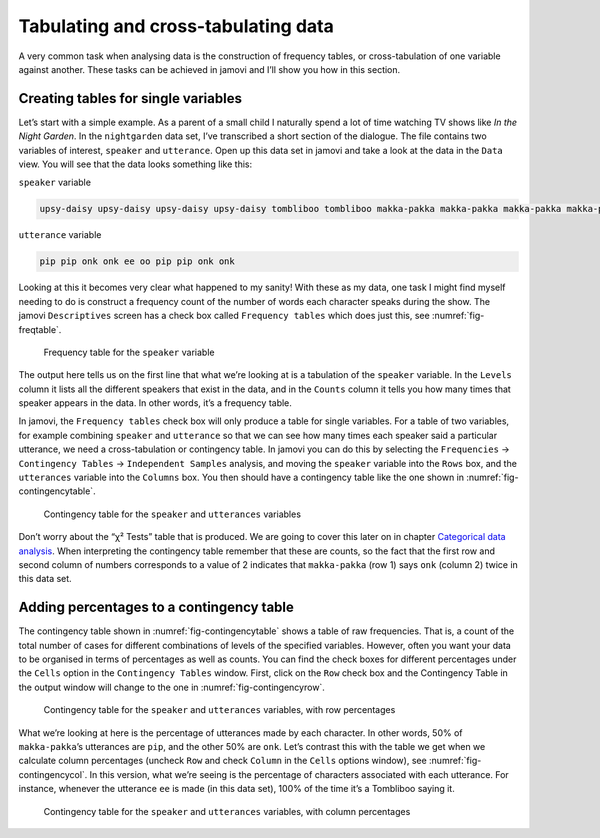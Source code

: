 .. sectionauthor:: `Danielle J. Navarro <https://djnavarro.net/>`_ and `David R. Foxcroft <https://www.davidfoxcroft.com/>`_

Tabulating and cross-tabulating data
------------------------------------

A very common task when analysing data is the construction of frequency
tables, or cross-tabulation of one variable against another. These tasks
can be achieved in jamovi and I’ll show you how in this section.

Creating tables for single variables
~~~~~~~~~~~~~~~~~~~~~~~~~~~~~~~~~~~~

Let’s start with a simple example. As a parent of a small child I naturally
spend a lot of time watching TV shows like *In the Night Garden*. In the
|nightgarden| data set, I’ve transcribed a short section of the dialogue. The
file contains two variables of interest, ``speaker`` and ``utterance``. Open up
this data set in jamovi and take a look at the data in the ``Data`` view. You
will see that the data looks something like this:

``speaker`` variable

.. code-block:: text

   upsy-daisy upsy-daisy upsy-daisy upsy-daisy tombliboo tombliboo makka-pakka makka-pakka makka-pakka makka-pakka

``utterance`` variable

.. code-block:: text

   pip pip onk onk ee oo pip pip onk onk


Looking at this it becomes very clear what happened to my sanity! With these as
my data, one task I might find myself needing to do is construct a frequency
count of the number of words each character speaks during the show. The jamovi
``Descriptives`` screen has a check box called ``Frequency tables`` which does
just this, see :numref:`fig-freqtable`.

.. ----------------------------------------------------------------------------

.. _fig-freqtable:
.. figure:: ../_images/lsj_freqtable.*
   :alt: Frequency table for the ``speaker`` variable

   Frequency table for the ``speaker`` variable
   
.. ----------------------------------------------------------------------------

The output here tells us on the first line that what we’re looking at is a
tabulation of the ``speaker`` variable. In the ``Levels`` column it lists all
the different speakers that exist in the data, and in the ``Counts`` column it
tells you how many times that speaker appears in the data. In other words, it’s
a frequency table.

In jamovi, the ``Frequency tables`` check box will only produce a table for
single variables. For a table of two variables, for example combining
``speaker`` and ``utterance`` so that we can see how many times each speaker
said a particular utterance, we need a cross-tabulation or contingency table.
In jamovi you can do this by selecting the ``Frequencies`` → ``Contingency
Tables`` → ``Independent Samples`` analysis, and moving the ``speaker``
variable into the ``Rows`` box, and the ``utterances`` variable into the
``Columns`` box. You then should have a contingency table like the one shown
in :numref:`fig-contingencytable`.

.. ----------------------------------------------------------------------------

.. _fig-contingencytable:
.. figure:: ../_images/lsj_contingencytable.*
   :alt: Contingency table for ``speaker`` and ``utterances``

   Contingency table for the ``speaker`` and ``utterances`` variables
   
.. ----------------------------------------------------------------------------

Don’t worry about the “χ² Tests” table that is produced. We are going to cover
this later on in chapter `Categorical data analysis
<Ch10_ChiSquare.html#categorical-data-analysis>`__. When interpreting the
contingency table remember that these are counts, so the fact that the first
row and second column of numbers corresponds to a value of 2 indicates that
``makka-pakka`` (row 1) says ``onk`` (column 2) twice in this data set.

Adding percentages to a contingency table
~~~~~~~~~~~~~~~~~~~~~~~~~~~~~~~~~~~~~~~~~

The contingency table shown in :numref:`fig-contingencytable` shows a table of
raw frequencies. That is, a count of the total number of cases for different
combinations of levels of the specified variables. However, often you want your
data to be organised in terms of percentages as well as counts. You can find
the check boxes for different percentages under the ``Cells`` option in the
``Contingency Tables`` window. First, click on the ``Row`` check box and the
Contingency Table in the output window will change to the one in
:numref:`fig-contingencyrow`.

.. ----------------------------------------------------------------------------

.. _fig-contingencyrow:
.. figure:: ../_images/lsj_contingencyrow.*
   :alt: Contingency table with row percentages for ``speaker`` and ``utterances``

   Contingency table for the ``speaker`` and ``utterances`` variables, with row
   percentages
   
.. ----------------------------------------------------------------------------

What we’re looking at here is the percentage of utterances made by each 
character. In other words, 50% of ``makka-pakka``’s utterances are ``pip``, and
the other 50% are ``onk``. Let’s contrast this with the table we get when we
calculate column percentages (uncheck ``Row`` and check ``Column`` in the
``Cells`` options window), see :numref:`fig-contingencycol`. In this version,
what we’re seeing is the percentage of characters associated with each
utterance. For instance, whenever the utterance ``ee`` is made (in this data
set), 100% of the time it’s a Tombliboo saying it.

.. ----------------------------------------------------------------------------

.. _fig-contingencycol:
.. figure:: ../_images/lsj_contingencycol.*
   :alt: Contingency table with column percentages for ``speaker`` and ``utterances``

   Contingency table for the ``speaker`` and ``utterances`` variables, with
   column percentages
   
.. ----------------------------------------------------------------------------

.. |nightgarden|                       replace:: ``nightgarden``
.. _nightgarden:                       _static/data/nightgarden.omv
